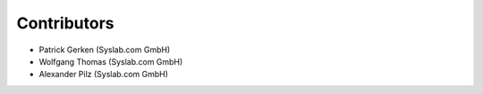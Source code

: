 Contributors
============

- Patrick Gerken (Syslab.com GmbH)
- Wolfgang Thomas (Syslab.com GmbH)
- Alexander Pilz (Syslab.com GmbH)

